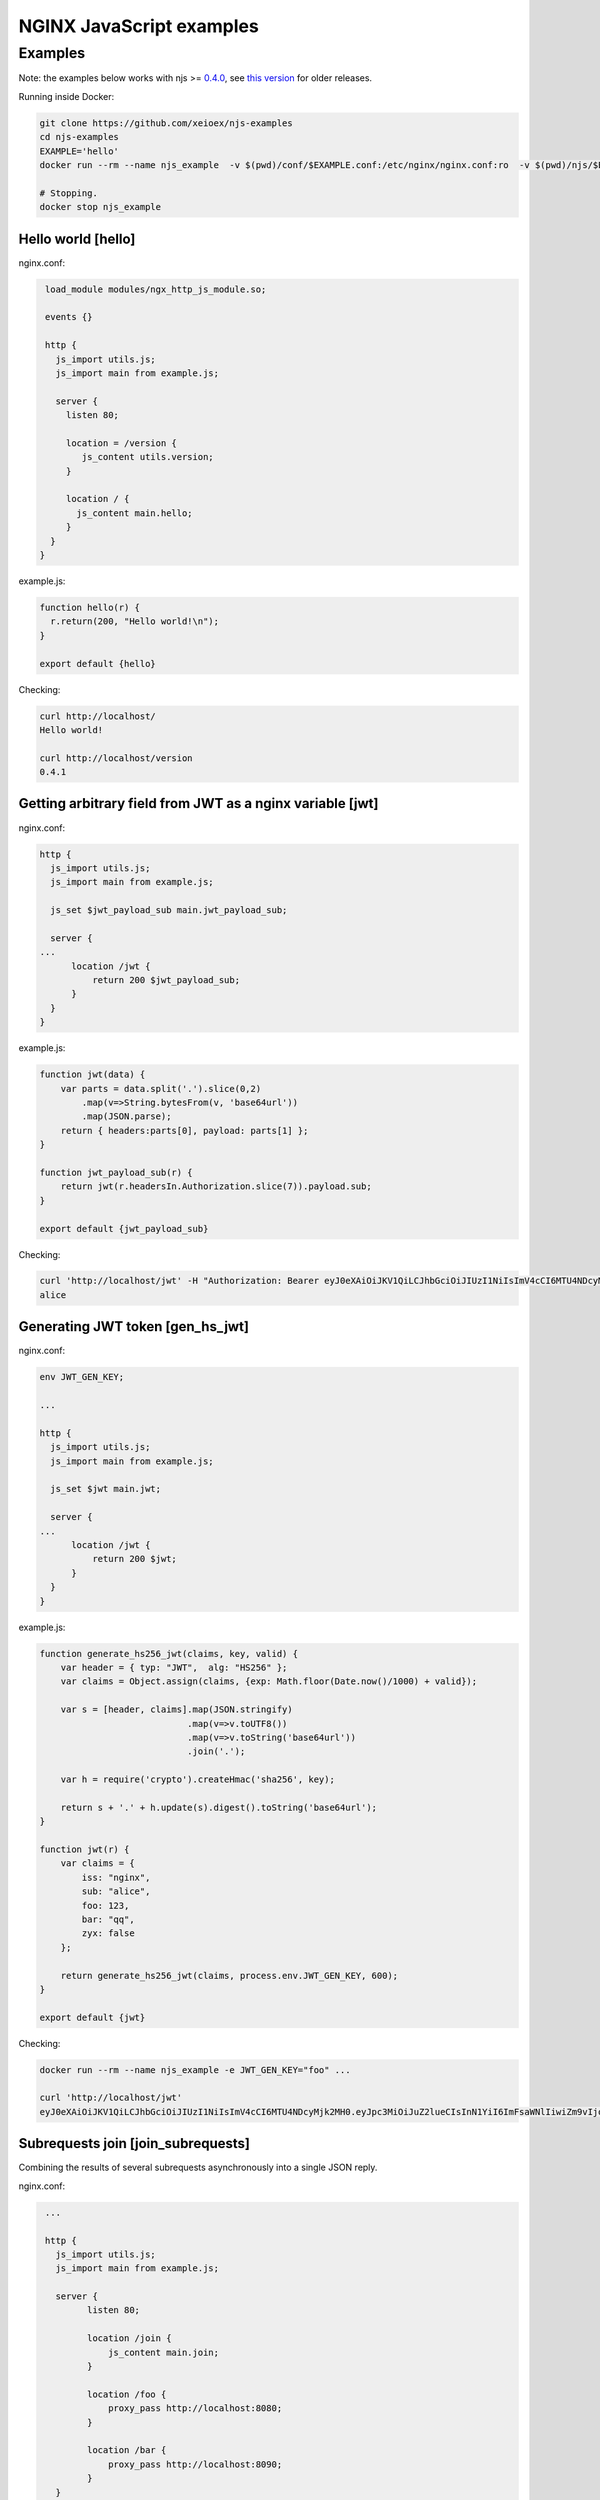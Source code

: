=================
NGINX JavaScript examples
=================


Examples
********

Note: the examples below works with njs >= `0.4.0 <http://nginx.org/en/docs/njs/changes.html#njs0.4.0>`_, see `this version <https://github.com/xeioex/njs-examples/tree/b1c992c742b5d41dea2e087ebea98e098543a341>`_ for older releases.

Running inside Docker:

.. code-block:: shell

  git clone https://github.com/xeioex/njs-examples
  cd njs-examples
  EXAMPLE='hello'
  docker run --rm --name njs_example  -v $(pwd)/conf/$EXAMPLE.conf:/etc/nginx/nginx.conf:ro  -v $(pwd)/njs/$EXAMPLE.js:/etc/nginx/example.js:ro -v $(pwd)/njs/utils.js:/etc/nginx/utils.js:ro -p 80:80 -p 8090:8090 -d nginx

  # Stopping.
  docker stop njs_example

Hello world [hello]
===========

nginx.conf:

.. code-block:: nginx

  load_module modules/ngx_http_js_module.so;

  events {}

  http {
    js_import utils.js;
    js_import main from example.js;

    server {
      listen 80;

      location = /version {
         js_content utils.version;
      }

      location / {
        js_content main.hello;
      }
   }
 }

example.js:

.. code-block:: js

  function hello(r) {
    r.return(200, "Hello world!\n");
  }

  export default {hello}

Checking:

.. code-block:: shell

  curl http://localhost/
  Hello world!

  curl http://localhost/version
  0.4.1

Getting arbitrary field from JWT as a nginx variable [jwt]
===========

nginx.conf:

.. code-block:: nginx

  http {
    js_import utils.js;
    js_import main from example.js;

    js_set $jwt_payload_sub main.jwt_payload_sub;

    server {
  ...
        location /jwt {
            return 200 $jwt_payload_sub;
        }
    }
  }

example.js:

.. code-block:: js

    function jwt(data) {
        var parts = data.split('.').slice(0,2)
            .map(v=>String.bytesFrom(v, 'base64url'))
            .map(JSON.parse);
        return { headers:parts[0], payload: parts[1] };
    }

    function jwt_payload_sub(r) {
        return jwt(r.headersIn.Authorization.slice(7)).payload.sub;
    }

    export default {jwt_payload_sub}

Checking:

.. code-block:: shell

  curl 'http://localhost/jwt' -H "Authorization: Bearer eyJ0eXAiOiJKV1QiLCJhbGciOiJIUzI1NiIsImV4cCI6MTU4NDcyMzA4NX0.eyJpc3MiOiJuZ2lueCIsInN1YiI6ImFsaWNlIiwiZm9vIjoxMjMsImJhciI6InFxIiwienl4IjpmYWxzZX0.Kftl23Rvv9dIso1RuZ8uHaJ83BkKmMtTwch09rJtwgk"
  alice

Generating JWT token [gen_hs_jwt]
===========

nginx.conf:

.. code-block:: nginx

  env JWT_GEN_KEY;

  ...

  http {
    js_import utils.js;
    js_import main from example.js;

    js_set $jwt main.jwt;

    server {
  ...
        location /jwt {
            return 200 $jwt;
        }
    }
  }

example.js:

.. code-block:: js

    function generate_hs256_jwt(claims, key, valid) {
        var header = { typ: "JWT",  alg: "HS256" };
        var claims = Object.assign(claims, {exp: Math.floor(Date.now()/1000) + valid});

        var s = [header, claims].map(JSON.stringify)
                                .map(v=>v.toUTF8())
                                .map(v=>v.toString('base64url'))
                                .join('.');

        var h = require('crypto').createHmac('sha256', key);

        return s + '.' + h.update(s).digest().toString('base64url');
    }

    function jwt(r) {
        var claims = {
            iss: "nginx",
            sub: "alice",
            foo: 123,
            bar: "qq",
            zyx: false
        };

        return generate_hs256_jwt(claims, process.env.JWT_GEN_KEY, 600);
    }

    export default {jwt}

Checking:

.. code-block:: shell

  docker run --rm --name njs_example -e JWT_GEN_KEY="foo" ...

  curl 'http://localhost/jwt'
  eyJ0eXAiOiJKV1QiLCJhbGciOiJIUzI1NiIsImV4cCI6MTU4NDcyMjk2MH0.eyJpc3MiOiJuZ2lueCIsInN1YiI6ImFsaWNlIiwiZm9vIjoxMjMsImJhciI6InFxIiwienl4IjpmYWxzZX0.GxfKkJSWI4oq5sGBg4aKRAcFeKmiA6v4TR43HbcP2X8

Subrequests join [join_subrequests]
================
Combining the results of several subrequests asynchronously into a single JSON reply.

nginx.conf:

.. code-block:: nginx

  ...

  http {
    js_import utils.js;
    js_import main from example.js;

    server {
          listen 80;

          location /join {
              js_content main.join;
          }

          location /foo {
              proxy_pass http://localhost:8080;
          }

          location /bar {
              proxy_pass http://localhost:8090;
          }
    }
 }

example.js:

.. code-block:: js

  function join(r) {
      join_subrequests(r, ['/foo', '/bar']);
  }

  function join_subrequests(r, subs) {
      var parts = [];

      function done(reply) {
          parts.push({ uri:  reply.uri,
                       code: reply.status,
                       body: reply.responseBody });

          if (parts.length == subs.length) {
              r.return(200, JSON.stringify(parts));
          }
      }

      for (var i in subs) {
          r.subrequest(subs[i], done);
      }
  }

  export default {join}

Checking:

.. code-block:: shell

  curl http://localhost/join
  [{"uri":"/foo","code":200,"body":"FOO"},{"uri":"/bar","code":200,"body":"BAR"}]


Subrequests chaining [subrequests_chaining]
================
Subrequests chaining using JS promises.

nginx.conf:

.. code-block:: nginx

  ...

  http {
    js_import utils.js;
    js_import main from example.js;

    server {
          listen 80;

          location / {
              js_content main.process;
          }

          location = /auth {
              internal;
              proxy_pass http://localhost:8080;
          }

          location = /backend {
              internal;
              proxy_pass http://localhost:8090;
          }
    }

    ...
 }

example.js:

.. code-block:: js

    function process(r) {
        r.subrequest('/auth')
            .then(reply => JSON.parse(reply.responseBody))
            .then(response => {
                if (!response['token']) {
                    throw new Error("token is not available");
                }
                return response['token'];
            })
        .then(token => {
            r.subrequest('/backend', `token=${token}`)
                .then(reply => r.return(reply.status, reply.responseBody));
        })
        .catch(e => r.return(500, e));
    }

    function authenticate(r) {
        if (r.headersIn.Authorization.slice(7) === 'secret') {
            r.return(200, JSON.stringify({status: "OK", token:42}));
            return;
        }

        r.return(403, JSON.stringify({status: "INVALID"}));
    }

    export default {process, authenticate}

Checking:

.. code-block:: shell

  curl http://localhost/start -H 'Authorization: Bearer secret'
  Token is 42

  curl http://localhost/start
  SyntaxError: Unexpected token at position 0
  at JSON.parse (native)
  at anonymous (example.js:3)
  at native (native)
  at main (native)

  curl http://localhost/start -H 'Authorization: Bearer secre'
  Error: token is not available
  at anonymous (example.js:4)
  at native (native)
  at main (native)

Secure hash [secure_link_hash]
================
Protecting ``/secure/`` location from simple bots and web crawlers.

nginx.conf:

.. code-block:: nginx

  env JWT_GEN_KEY;

  ...

  http {
    js_import utils.js;
    js_import main from example.js;

    js_set $new_foo main.create_secure_link;

    server {
          listen 80;

          ...

          location /secure/ {
              error_page 403 = @login;

              secure_link $cookie_foo;
              secure_link_md5 "$uri mykey";

              if ($secure_link = "") {
                      return 403;
              }

              proxy_pass http://localhost:8080;
          }

          location @login {
              add_header Set-Cookie "foo=$new_foo; Max-Age=60";
              return 302 $request_uri;
          }
      }
  }

example.js:

.. code-block:: js

  function create_secure_link(r) {
    return require('crypto').createHash('md5')
                            .update(r.uri).update(process.env.JWT_GEN_KEY)
                            .digest('base64url');
  }

  export default {create_secure_link}

Checking:

.. code-block:: shell

  docker run --rm --name njs_example -e JWT_GEN_KEY=" mykey" ...

  curl http://127.0.0.1/secure/r
  302

  curl http://127.0.0.1/secure/r -L
  curl: (47) Maximum (50) redirects followed

  curl http://127.0.0.1/secure/r --cookie-jar cookie.txt
  302

  curl http://127.0.0.1/secure/r --cookie cookie.txt
  PASSED


File IO [file_io]
================

nginx.conf:

.. code-block:: nginx

    http {
      js_import utils.js;
      js_import main from example.js;

      server {
            listen 80;

            location /version {
                js_content utils.version;
            }

            location /push {
                js_content main.push;
            }

            location /flush {
                js_content main.flush;
            }

            location /read {
                js_content main.read;
            }
    }

example.js:

.. code-block:: js

  var fs = require('fs');
  var STORAGE = "/tmp/njs_storage"

  function push(r) {
          fs.appendFileSync(STORAGE, r.requestBody);
          r.return(200);
  }

  function flush(r) {
          fs.writeFileSync(STORAGE, "");
          r.return(200);
  }

  function read(r) {
          var data = "";
          try {
              data = fs.readFileSync(STORAGE);
          } catch (e) {
          }

          r.return(200, data);
  }

  export default {push, flush, read}

.. code-block:: shell

  curl http://localhost/read
  200 <empty reply>

  curl http://localhost/push -X POST --data 'AAA'
  200

  curl http://localhost/push -X POST --data 'BBB'
  200

  curl http://localhost/push -X POST --data 'CCC'
  200

  curl http://localhost/read
  200 AAABBBCCC

  curl http://localhost/flush -X POST
  200

  curl http://localhost/read
  200 <empty reply>

Choosing upstream in stream based on the underlying protocol [stream/detect_http]
========================================

nginx.conf:

.. code-block:: nginx

  ...

  stream {
    js_import utils.js;
    js_import main from example.js;

    js_set $upstream main.upstream_type;

    upstream httpback {
        server 127.0.0.1:8080;
    }

    upstream tcpback {
        server 127.0.0.1:3001;
    }

    server {
          listen 80;

          js_preread  main.detect_http;

          proxy_pass $upstream;
    }
  }


example.js:

.. code-block:: js

    var is_http = 0;

    function detect_http(s) {
        s.on('upload', function (data, flags) {
            var n = data.indexOf('\r\n');
            if (n != -1 && data.substr(0, n - 1).endsWith(" HTTP/1.")) {
                is_http = 1;
            }

            if (data.length || flags.last) {
                s.done();
            }
        });
    }

    function upstream_type(s) {
        return is_http ? "httpback" : "tcpback";
    }

    export default {detect_http, upstream_type}

Checking:

.. code-block:: shell

  curl http://localhost/
  HTTPBACK

  echo 'ABC' | nc 127.0.0.1 80 -q1
  TCPBACK

Command line
============

.. code-block:: shell

  docker run -i -t nginx:latest /usr/bin/njs

.. code-block:: none

    interactive njs 0.4.1

    v.<Tab> -> the properties and prototype methods of v.

    >> globalThis
    global {
     console: Console {
      log: [Function: native],
      dump: [Function: native],
      time: [Function: native],
      timeEnd: [Function: native]
     },
     njs: njs {
      version: '0.4.1'
     },
     print: [Function: native],
     global: [Circular],
     process: process {
      argv: [
       '/usr/bin/njs',
       ''
      ],
      env: {
       HOSTNAME: '483ac20bb33f',
       HOME: '/root',
       PKG_RELEASE: '1~buster',
       TERM: 'xterm',
       NGINX_VERSION: '1.19.0',
       PATH: '/usr/local/sbin:/usr/local/bin:/usr/sbin:/usr/bin:/sbin:/bin',
       NJS_VERSION: '0.4.1',
       PWD: '/'
      }
     }
    }
